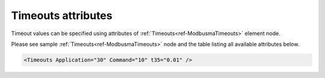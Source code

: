 .. _docref-ModbusmaTimeoutsAttr:

Timeouts attributes
^^^^^^^^^^^^^^^^^^^

Timeout values can be specified using attributes of :ref:`Timeouts<ref-ModbusmaTimeouts>` element node.

Please see sample :ref:`Timeouts<ref-ModbusmaTimeouts>` node and the table listing all available attributes below.

.. code-block:: none

   <Timeouts Application="30" Command="10" t35="0.01" />

.. _docref-ModbusmaTimeoutsAttab:

.. field-list-table:: Modbus Master Timeouts attributes
   :class: table table-condensed table-bordered longtable
   :spec: |C{0.20}|C{0.25}|S{0.55}|
   :header-rows: 1

   * :attr,10:  Attribute
     :val,15:   Values or range
     :desc,75:  Description

.. include-file:: sections/Include/ma_TimeoutsAppCmd.rstinc

   * :attr:     .. _ref-ModbusmaTimeoutst35:
            
                :xmlref:`t35`
     :val:      0.00001...42949
     :desc:     Receive line idle detection timer (t3.5 in the communication standard). Incoming message analyze begins when idle in the receive line exceeds configured number of seconds (default 0.01 seconds)

